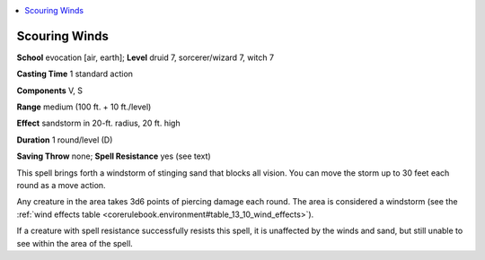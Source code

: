 
.. _`ultimatemagic.spells.scouringwinds`:

.. contents:: \ 

.. _`ultimatemagic.spells.scouringwinds#scouring_winds`:

Scouring Winds
===============

\ **School**\  evocation [air, earth]; \ **Level**\  druid 7, sorcerer/wizard 7, witch 7

\ **Casting Time**\  1 standard action

\ **Components**\  V, S

\ **Range**\  medium (100 ft. + 10 ft./level)

\ **Effect**\  sandstorm in 20-ft. radius, 20 ft. high

\ **Duration**\  1 round/level (D)

\ **Saving Throw**\  none; \ **Spell Resistance**\  yes (see text)

This spell brings forth a windstorm of stinging sand that blocks all vision. You can move the storm up to 30 feet each round as a move action.

Any creature in the area takes 3d6 points of piercing damage each round. The area is considered a windstorm (see the :ref:`wind effects table <corerulebook.environment#table_13_10_wind_effects>`\ ).

If a creature with spell resistance successfully resists this spell, it is unaffected by the winds and sand, but still unable to see within the area of the spell.

